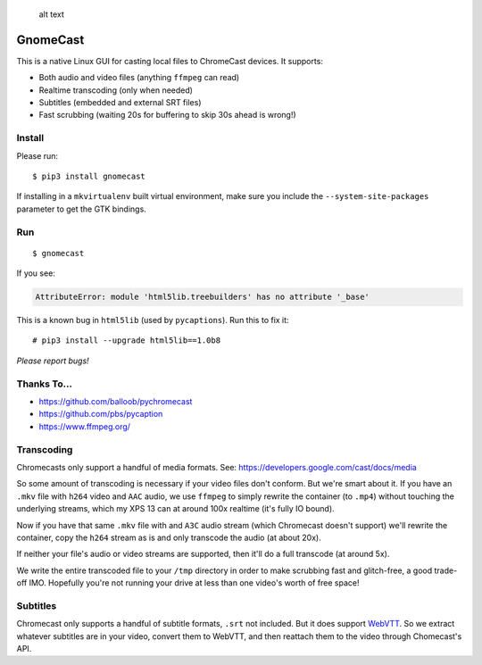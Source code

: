 .. figure:: https://raw.githubusercontent.com/keredson/gnomecast/master/screenshot.png
   :alt: alt text

   alt text

GnomeCast
=========

This is a native Linux GUI for casting local files to ChromeCast
devices. It supports:

-  Both audio and video files (anything ``ffmpeg`` can read)
-  Realtime transcoding (only when needed)
-  Subtitles (embedded and external SRT files)
-  Fast scrubbing (waiting 20s for buffering to skip 30s ahead is
   wrong!)

Install
-------

Please run:

::

    $ pip3 install gnomecast

If installing in a ``mkvirtualenv`` built virtual environment, make sure
you include the ``--system-site-packages`` parameter to get the GTK
bindings.

Run
---

::

    $ gnomecast

If you see:

.. code:: python

    AttributeError: module 'html5lib.treebuilders' has no attribute '_base'

This is a known bug in ``html5lib`` (used by ``pycaptions``). Run this
to fix it:

::

    # pip3 install --upgrade html5lib==1.0b8

*Please report bugs!*

Thanks To...
------------

-  https://github.com/balloob/pychromecast
-  https://github.com/pbs/pycaption
-  https://www.ffmpeg.org/

Transcoding
-----------

Chromecasts only support a handful of media formats. See:
https://developers.google.com/cast/docs/media

So some amount of transcoding is necessary if your video files don't
conform. But we're smart about it. If you have an ``.mkv`` file with
``h264`` video and ``AAC`` audio, we use ``ffmpeg`` to simply rewrite
the container (to ``.mp4``) without touching the underlying streams,
which my XPS 13 can at around 100x realtime (it's fully IO bound).

Now if you have that same ``.mkv`` file with and ``A3C`` audio stream
(which Chromecast doesn't support) we'll rewrite the container, copy the
``h264`` stream as is and only transcode the audio (at about 20x).

If neither your file's audio or video streams are supported, then it'll
do a full transcode (at around 5x).

We write the entire transcoded file to your ``/tmp`` directory in order
to make scrubbing fast and glitch-free, a good trade-off IMO. Hopefully
you're not running your drive at less than one video's worth of free
space!

Subtitles
---------

Chromecast only supports a handful of subtitle formats, ``.srt`` not
included. But it does support
`WebVTT <https://w3c.github.io/webvtt/>`__. So we extract whatever
subtitles are in your video, convert them to WebVTT, and then reattach
them to the video through Chomecast's API.
